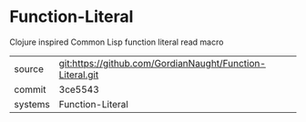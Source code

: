* Function-Literal

Clojure inspired Common Lisp function literal read macro

|---------+-------------------------------------------|
| source  | git:https://github.com/GordianNaught/Function-Literal.git   |
| commit  | 3ce5543  |
| systems | Function-Literal |
|---------+-------------------------------------------|

